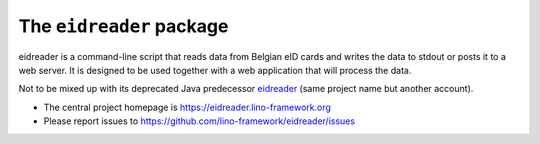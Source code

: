 =========================
The ``eidreader`` package
=========================




eidreader is a command-line script that reads data from Belgian eID cards and
writes the data to stdout or posts it to a web server. It is designed to be used
together with a web application that will process the data.

Not to be mixed up with its deprecated Java predecessor `eidreader
<https://github.com/lsaffre/eidreader>`__ (same project name but
another account).

- The central project homepage is https://eidreader.lino-framework.org
- Please report issues to https://github.com/lino-framework/eidreader/issues


